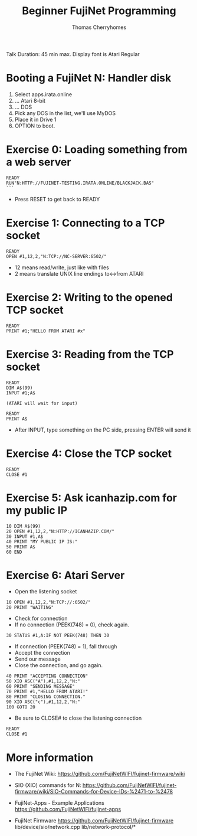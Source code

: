 #+title: Beginner FujiNet Programming
#+author: Thomas Cherryhomes
#+email: thom.cherryhomes@gmail.com

#+begin_note
Talk Duration: 45 min max.
Display font is Atari Regular
#+end_note

* Booting a FujiNet N: Handler disk

1. Select apps.irata.online
2. ... Atari 8-bit
3. ... DOS
4. Pick any DOS in the list, we'll use MyDOS
5. Place it in Drive 1
6. OPTION to boot.

* Exercise 0: Loading something from a web server

#+begin_src
READY
RUN"N:HTTP://FUJINET-TESTING.IRATA.ONLINE/BLACKJACK.BAS"
```
#+end_src

- Press RESET to get back to READY

* Exercise 1: Connecting to a TCP socket

#+begin_src
READY
OPEN #1,12,2,"N:TCP://NC-SERVER:6502/"
#+end_src

- 12 means read/write, just like with files
- 2 means translate UNIX line endings to<->from ATARI

* Exercise 2: Writing to the opened TCP socket

#+begin_src
READY
PRINT #1;"HELLO FROM ATARI #x"
#+end_src

* Exercise 3: Reading from the TCP socket

#+begin_src
READY
DIM A$(99)
INPUT #1;A$

(ATARI will wait for input)

READY
PRINT A$
#+end_src

- After INPUT, type something on the PC side, 
  pressing ENTER will send it

* Exercise 4: Close the TCP socket

#+begin_src
READY
CLOSE #1
#+end_src

* Exercise 5: Ask icanhazip.com for my public IP

#+begin_src
10 DIM A$(99)
20 OPEN #1,12,2,"N:HTTP://ICANHAZIP.COM/"
30 INPUT #1,A$
40 PRINT "MY PUBLIC IP IS:"
50 PRINT A$
60 END
#+end_src

* Exercise 6: Atari Server

- Open the listening socket

#+begin_src
10 OPEN #1,12,2,"N:TCP://:6502/"
20 PRINT "WAITING"
#+end_src

- Check for connection
- If no connection (PEEK(748) = 0), check again.

#+begin_src
30 STATUS #1,A:IF NOT PEEK(748) THEN 30
#+end_src

- If connection (PEEK(748) = 1), fall through
- Accept the connection
- Send our message
- Close the connection, and go again.

#+begin_src
40 PRINT "ACCEPTING CONNECTION"
50 XIO ASC("A"),#1,12,2,"N:"
60 PRINT "SENDING MESSAGE"
70 PRINT #1,"HELLO FROM ATARI!"
80 PRINT "CLOSING CONNECTION."
90 XIO ASC("c"),#1,12,2,"N:"
100 GOTO 20
#+end_src

- Be sure to CLOSE# to close the listening connection

#+begin_src
READY
CLOSE #1
#+end_src

* More information

- The FujiNet Wiki:  
  https://github.com/FujiNetWIFI/fujinet-firmware/wiki

- SIO (XIO) commands for N:
  https://github.com/FujiNetWIFI/fujinet-firmware/wiki/SIO-Commands-for-Device-IDs-%2471-to-%2478

- FujiNet-Apps - Example Applications
  https://github.com/FujiNetWIFI/fujinet-apps

- FujiNet Firmware
  https://github.com/FujiNetWIFI/fujinet-firmware
  lib/device/sio/network.cpp
  lib/network-protocol/*

